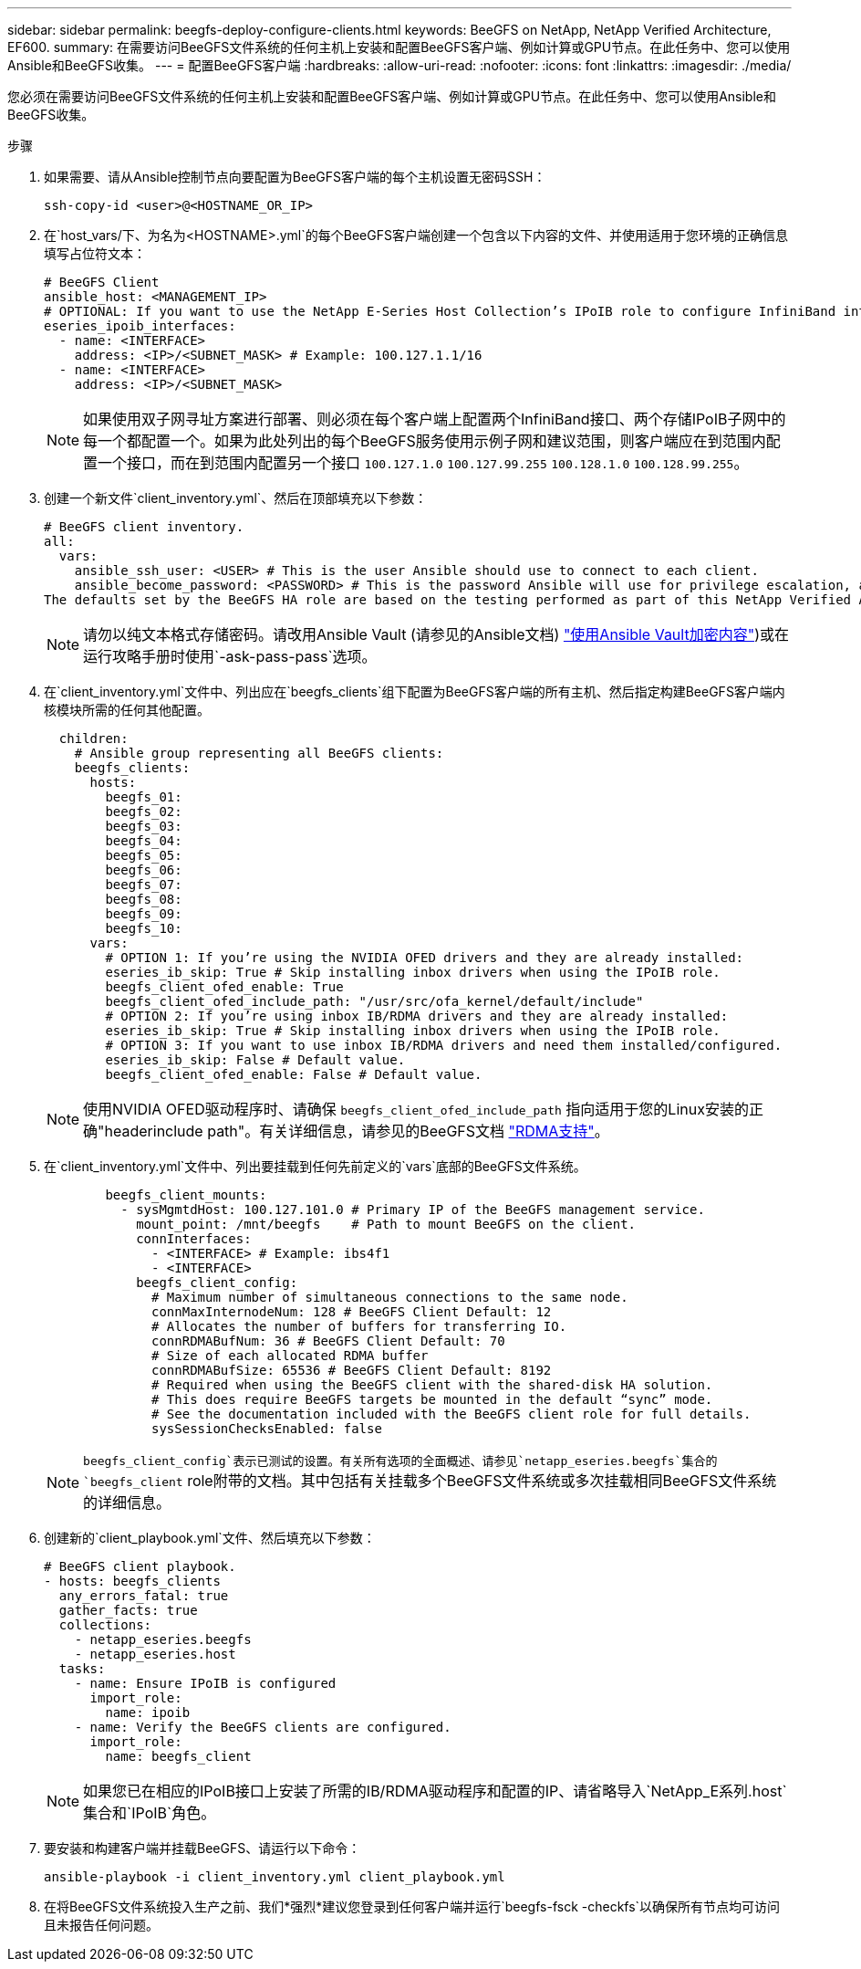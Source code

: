 ---
sidebar: sidebar 
permalink: beegfs-deploy-configure-clients.html 
keywords: BeeGFS on NetApp, NetApp Verified Architecture, EF600. 
summary: 在需要访问BeeGFS文件系统的任何主机上安装和配置BeeGFS客户端、例如计算或GPU节点。在此任务中、您可以使用Ansible和BeeGFS收集。 
---
= 配置BeeGFS客户端
:hardbreaks:
:allow-uri-read: 
:nofooter: 
:icons: font
:linkattrs: 
:imagesdir: ./media/


[role="lead"]
您必须在需要访问BeeGFS文件系统的任何主机上安装和配置BeeGFS客户端、例如计算或GPU节点。在此任务中、您可以使用Ansible和BeeGFS收集。

.步骤
. 如果需要、请从Ansible控制节点向要配置为BeeGFS客户端的每个主机设置无密码SSH：
+
`ssh-copy-id <user>@<HOSTNAME_OR_IP>`

. 在`host_vars/`下、为名为`<HOSTNAME>.yml`的每个BeeGFS客户端创建一个包含以下内容的文件、并使用适用于您环境的正确信息填写占位符文本：
+
....
# BeeGFS Client
ansible_host: <MANAGEMENT_IP>
# OPTIONAL: If you want to use the NetApp E-Series Host Collection’s IPoIB role to configure InfiniBand interfaces for clients to connect to BeeGFS file systems:
eseries_ipoib_interfaces:
  - name: <INTERFACE>
    address: <IP>/<SUBNET_MASK> # Example: 100.127.1.1/16
  - name: <INTERFACE>
    address: <IP>/<SUBNET_MASK>
....
+

NOTE: 如果使用双子网寻址方案进行部署、则必须在每个客户端上配置两个InfiniBand接口、两个存储IPoIB子网中的每一个都配置一个。如果为此处列出的每个BeeGFS服务使用示例子网和建议范围，则客户端应在到范围内配置一个接口，而在到范围内配置另一个接口 `100.127.1.0` `100.127.99.255` `100.128.1.0` `100.128.99.255`。

. 创建一个新文件`client_inventory.yml`、然后在顶部填充以下参数：
+
....
# BeeGFS client inventory.
all:
  vars:
    ansible_ssh_user: <USER> # This is the user Ansible should use to connect to each client.
    ansible_become_password: <PASSWORD> # This is the password Ansible will use for privilege escalation, and requires the ansible_ssh_user be root, or have sudo privileges.
The defaults set by the BeeGFS HA role are based on the testing performed as part of this NetApp Verified Architecture and differ from the typical BeeGFS client defaults.
....
+

NOTE: 请勿以纯文本格式存储密码。请改用Ansible Vault (请参见的Ansible文档) https://docs.ansible.com/ansible/latest/user_guide/vault.html["使用Ansible Vault加密内容"^])或在运行攻略手册时使用`-ask-pass-pass`选项。

. 在`client_inventory.yml`文件中、列出应在`beegfs_clients`组下配置为BeeGFS客户端的所有主机、然后指定构建BeeGFS客户端内核模块所需的任何其他配置。
+
....
  children:
    # Ansible group representing all BeeGFS clients:
    beegfs_clients:
      hosts:
        beegfs_01:
        beegfs_02:
        beegfs_03:
        beegfs_04:
        beegfs_05:
        beegfs_06:
        beegfs_07:
        beegfs_08:
        beegfs_09:
        beegfs_10:
      vars:
        # OPTION 1: If you’re using the NVIDIA OFED drivers and they are already installed:
        eseries_ib_skip: True # Skip installing inbox drivers when using the IPoIB role.
        beegfs_client_ofed_enable: True
        beegfs_client_ofed_include_path: "/usr/src/ofa_kernel/default/include"
        # OPTION 2: If you’re using inbox IB/RDMA drivers and they are already installed:
        eseries_ib_skip: True # Skip installing inbox drivers when using the IPoIB role.
        # OPTION 3: If you want to use inbox IB/RDMA drivers and need them installed/configured.
        eseries_ib_skip: False # Default value.
        beegfs_client_ofed_enable: False # Default value.
....
+

NOTE: 使用NVIDIA OFED驱动程序时、请确保 `beegfs_client_ofed_include_path` 指向适用于您的Linux安装的正确"headerinclude path"。有关详细信息，请参见的BeeGFS文档 https://doc.beegfs.io/latest/advanced_topics/rdma_support.html["RDMA支持"^]。

. 在`client_inventory.yml`文件中、列出要挂载到任何先前定义的`vars`底部的BeeGFS文件系统。
+
....
        beegfs_client_mounts:
          - sysMgmtdHost: 100.127.101.0 # Primary IP of the BeeGFS management service.
            mount_point: /mnt/beegfs    # Path to mount BeeGFS on the client.
            connInterfaces:
              - <INTERFACE> # Example: ibs4f1
              - <INTERFACE>
            beegfs_client_config:
              # Maximum number of simultaneous connections to the same node.
              connMaxInternodeNum: 128 # BeeGFS Client Default: 12
              # Allocates the number of buffers for transferring IO.
              connRDMABufNum: 36 # BeeGFS Client Default: 70
              # Size of each allocated RDMA buffer
              connRDMABufSize: 65536 # BeeGFS Client Default: 8192
              # Required when using the BeeGFS client with the shared-disk HA solution.
              # This does require BeeGFS targets be mounted in the default “sync” mode.
              # See the documentation included with the BeeGFS client role for full details.
              sysSessionChecksEnabled: false
....
+

NOTE: `beegfs_client_config`表示已测试的设置。有关所有选项的全面概述、请参见`netapp_eseries.beegfs`集合的`beegfs_client` role附带的文档。其中包括有关挂载多个BeeGFS文件系统或多次挂载相同BeeGFS文件系统的详细信息。

. 创建新的`client_playbook.yml`文件、然后填充以下参数：
+
....
# BeeGFS client playbook.
- hosts: beegfs_clients
  any_errors_fatal: true
  gather_facts: true
  collections:
    - netapp_eseries.beegfs
    - netapp_eseries.host
  tasks:
    - name: Ensure IPoIB is configured
      import_role:
        name: ipoib
    - name: Verify the BeeGFS clients are configured.
      import_role:
        name: beegfs_client
....
+

NOTE: 如果您已在相应的IPoIB接口上安装了所需的IB/RDMA驱动程序和配置的IP、请省略导入`NetApp_E系列.host`集合和`IPoIB`角色。

. 要安装和构建客户端并挂载BeeGFS、请运行以下命令：
+
....
ansible-playbook -i client_inventory.yml client_playbook.yml
....
. 在将BeeGFS文件系统投入生产之前、我们*强烈*建议您登录到任何客户端并运行`beegfs-fsck -checkfs`以确保所有节点均可访问且未报告任何问题。

